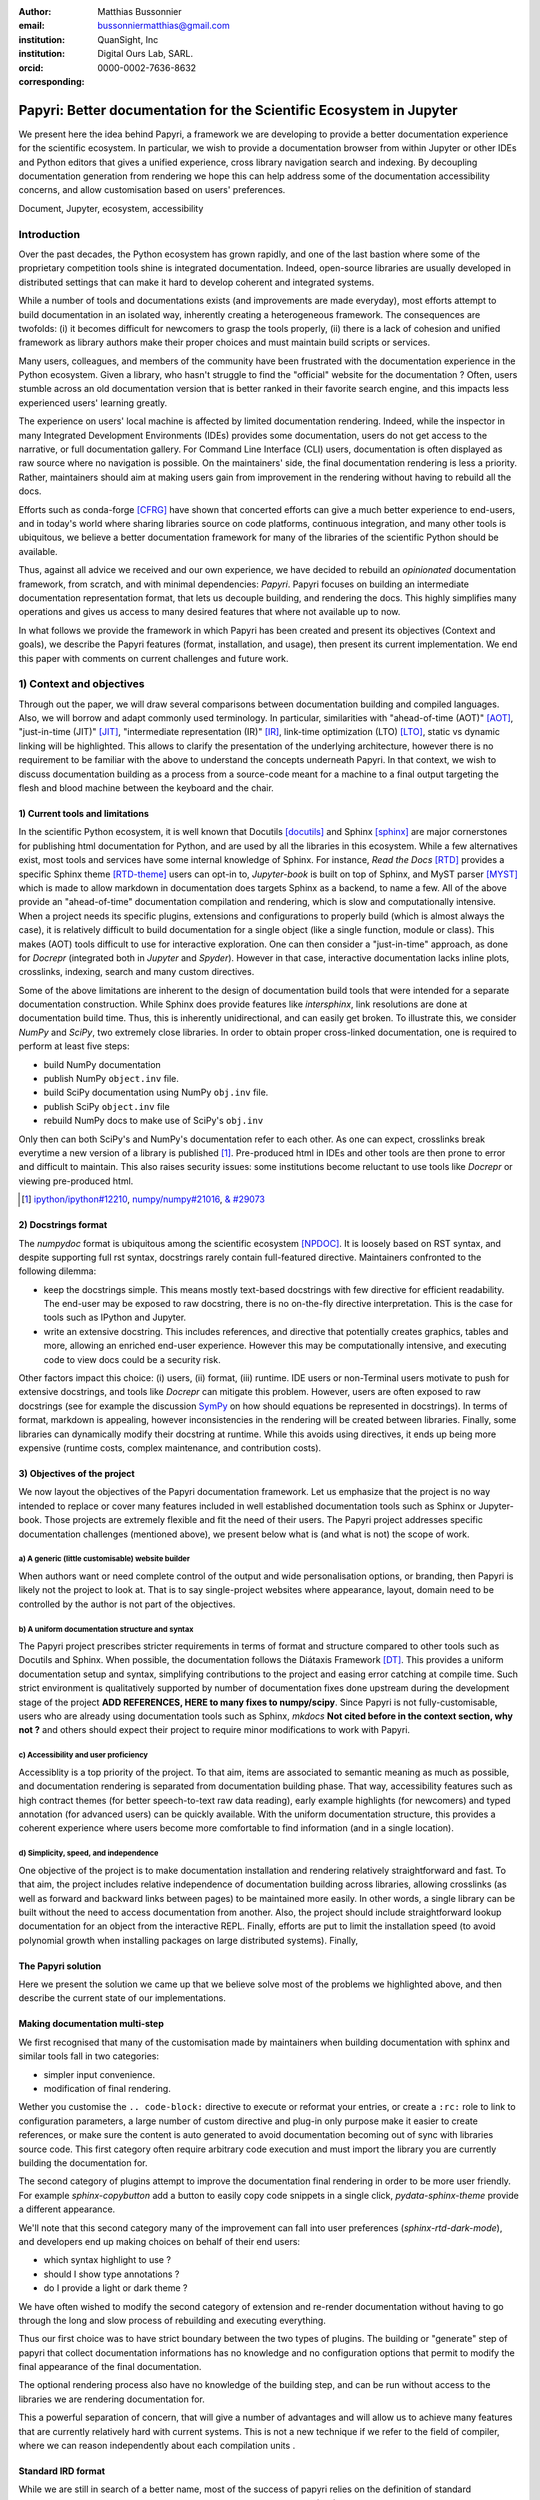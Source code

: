 :author: Matthias Bussonnier
:email: bussonniermatthias@gmail.com
:institution: QuanSight, Inc
:institution: Digital Ours Lab, SARL.
:orcid: 0000-0002-7636-8632
:corresponding:

====================================================================
Papyri: Better documentation for the Scientific Ecosystem in Jupyter
====================================================================

.. class:: abstract

   We present here the idea behind Papyri, a framework we are developing to
   provide a better documentation experience for the scientific ecosystem. In
   particular, we wish to provide a documentation browser from within Jupyter or
   other IDEs and Python editors that gives a unified experience, cross library
   navigation search and indexing. By decoupling documentation generation from
   rendering we hope this can help address some of the documentation
   accessibility concerns, and allow customisation based on users' preferences. 
   

.. class:: keywords

   Document, Jupyter, ecosystem, accessibility

Introduction
============

Over the past decades, the Python ecosystem has grown rapidly, and one of the
last bastion where some of the proprietary competition tools shine is integrated
documentation. Indeed, open-source libraries are usually developed in
distributed settings that can make it hard to develop coherent and integrated
systems. 

While a number of tools and documentations exists (and improvements are made
everyday), most efforts attempt to build documentation in an isolated way,
inherently creating a heterogeneous framework. The consequences are twofolds:
(i) it becomes difficult for newcomers to grasp the tools properly, (ii) there
is a lack of cohesion and unified framework as library authors make their proper
choices and must maintain build scripts or services.

Many users, colleagues, and members of the community have been frustrated with
the documentation experience in the Python ecosystem. Given a library, who
hasn't struggle to find the "official" website for the documentation ? Often,
users stumble across an old documentation version that is better ranked in their
favorite search engine, and this impacts less experienced users' learning
greatly.

The experience on users' local machine is affected by limited documentation
rendering. Indeed, while the inspector in many Integrated Development
Environments (IDEs) provides some documentation, users do not get access to
the narrative, or full documentation gallery. For Command Line Interface (CLI)
users, documentation is often displayed as raw source where no navigation is
possible. On the maintainers' side, the final documentation rendering is less a
priority. Rather, maintainers should aim at making users gain from improvement
in the rendering without having to rebuild all the docs.

Efforts such as conda-forge [CFRG]_ have shown that concerted efforts can
give a much better experience to end-users, and in today's world where sharing
libraries source on code platforms, continuous integration, and many other tools
is ubiquitous, we believe a better documentation framework for many of the
libraries of the scientific Python should be available.

Thus, against all advice we received and our own experience, we have decided to
rebuild an *opinionated* documentation framework, from scratch, and with minimal
dependencies: *Papyri*. Papyri focuses on building an intermediate
documentation representation format, that lets us decouple building, and
rendering the docs. This highly simplifies many operations and gives us access
to many desired features that where not available up to now.

In what follows we provide the framework in which Papyri has been created and
present its objectives (Context and goals), we describe the Papyri features
(format, installation, and usage), then present its current implementation. We
end this paper with comments on current challenges and future work.


1) Context and objectives
=========================

Through out the paper, we will draw several comparisons between documentation
building and compiled languages. Also, we will borrow and adapt commonly used
terminology. In particular, similarities with "ahead-of-time (AOT)" [AOT]_,
"just-in-time (JIT)" [JIT]_, "intermediate representation (IR)" [IR]_, link-time
optimization (LTO) [LTO]_, static vs dynamic linking will be highlighted. This
allows to clarify the presentation of the underlying architecture, however there
is no requirement to be familiar with the above to understand the concepts
underneath Papyri. In that context, we wish to discuss documentation building as
a process from a source-code meant for a machine to a final output targeting the
flesh and blood machine between the keyboard and the chair. 

1) Current tools and limitations
--------------------------------

In the scientific Python ecosystem, it is well known that Docutils [docutils]_
and Sphinx [sphinx]_ are major cornerstones for publishing html documentation
for Python, and are used by all the libraries in this ecosystem. While a few
alternatives exist, most tools and services have some internal knowledge of
Sphinx. For instance, `Read the Docs` [RTD]_ provides a specific Sphinx theme
[RTD-theme]_ users can opt-in to, `Jupyter-book` is built on top of Sphinx, and
MyST parser [MYST]_ which is made to allow markdown in documentation does
targets Sphinx as a backend, to name a few. All of the above provide an
"ahead-of-time" documentation compilation and rendering, which is slow and
computationally intensive. When a project needs its specific plugins, extensions
and configurations to properly build (which is almost always the case), it is
relatively difficult to build documentation for a single object (like a single
function, module or class). This makes (AOT) tools difficult to use for
interactive exploration. One can then consider a "just-in-time" approach, as done
for `Docrepr` (integrated both in `Jupyter` and `Spyder`). However in that case,
interactive documentation lacks inline plots, crosslinks, indexing, search and
many custom directives.

Some of the above limitations are inherent to the design of documentation build
tools that were intended for a separate documentation construction. While Sphinx does
provide features like `intersphinx`, link resolutions are done at documentation
build time. Thus, this is inherently unidirectional, and can easily get broken.
To illustrate this, we consider `NumPy` and `SciPy`, two extremely close
libraries. In order to obtain proper cross-linked documentation, one is required to perform at least five
steps:

- build NumPy documentation

- publish NumPy ``object.inv`` file. 

- build SciPy documentation using NumPy ``obj.inv`` file.

- publish SciPy ``object.inv`` file
  
- rebuild NumPy docs to make use of SciPy's ``obj.inv``

Only then can both SciPy's and NumPy's documentation refer to each other. As one can expect, crosslinks break everytime a new version of a library is published [#]_. Pre-produced html in IDEs and other tools are then prone to error and difficult to maintain. This also raises security issues: some institutions become reluctant to use tools like `Docrepr` or viewing pre-produced html. 

.. [#] `ipython/ipython#12210 <https://github.com/ipython/ipython/pull/12210>`_, `numpy/numpy#21016 <https://github.com/numpy/numpy/pull/21016>`_, `& #29073 <https://github.com/numpy/numpy/pull/20973>`_


2) Docstrings format
--------------------

The `numpydoc` format is ubiquitous among the scientific ecosystem [NPDOC]_. It
is loosely based on RST syntax, and despite supporting full rst syntax,
docstrings rarely contain full-featured directive. Maintainers confronted to the following dilemma:

- keep the docstrings simple. This means mostly text-based docstrings with few directive for efficient readability. The end-user may be exposed to raw docstring, there is no on-the-fly directive interpretation. This is the case for tools such as IPython and Jupyter. 

- write an extensive docstring. This includes references, and directive that
  potentially creates graphics, tables and more, allowing an enriched end-user experience. However this may be computationally intensive, and executing code to view docs could be a security risk.

Other factors impact this choice: (i) users, (ii) format, (iii) runtime. IDE users or non-Terminal users motivate to push for extensive docstrings, and tools like `Docrepr` can mitigate this problem. However, users are often exposed to raw docstrings (see for example the discussion `SymPy
<https://github.com/sympy/sympy/issues/14964>`_ on how should equations be
represented in docstrings). In terms of format, markdown is appealing, however inconsistencies in the rendering will be created between libraries. Finally, some libraries can dynamically modify their docstring at runtime. While this avoids using directives, it ends up being more expensive (runtime costs, complex maintenance, and contribution costs).


3) Objectives of the project
----------------------------

We now layout the objectives of the Papyri documentation framework. 
Let us emphasize that the project is no way intended to replace or cover many features included in well established documentation tools such as Sphinx or Jupyter-book.
Those projects are extremely flexible and fit the need of their users. The Papyri project addresses specific documentation challenges (mentioned above), we present below what is (and what is not) the scope of work.

a) A generic (little customisable) website builder
~~~~~~~~~~~~~~~~~~~~~~~~~~~~~~~~~~~~~~~~~~~~~~~

When authors want or need complete control of the output and wide
personalisation options, or branding, then Papyri is likely not the project to look
at. That is to say single-project websites where appearance, layout, domain need to be
controlled by the author is not part of the objectives.

b) A uniform documentation structure and syntax
~~~~~~~~~~~~~~~~~~~~~~~~~~~~~~~~~~~~~~~~~~~~~~~

The Papyri project prescribes stricter requirements in terms of format and structure compared to other tools such as Docutils and Sphinx. When possible, the documentation follows the Diátaxis Framework [DT]_. This provides a uniform documentation setup and syntax, simplifying contributions to the project and easing error catching at compile time. 
Such strict environment is qualitatively supported by number of documentation fixes done upstream during the development stage of the project **ADD REFERENCES,
HERE to many fixes to numpy/scipy**.
Since Papyri is not fully-customisable, users who are already using documentation tools such as Sphinx, `mkdocs` **Not cited before in the context section, why not ?** and others should expect their project to require minor modifications to work with Papyri. 


c) Accessibility and user proficiency
~~~~~~~~~~~~~~~~~~~~~~~~~~~~~~~~~~~~~

Accessiblity is a top priority of the project. To that aim, items are associated to semantic meaning as much as possible, and documentation rendering is separated from documentation building phase. That way, accessibility features such as high contract themes (for better speech-to-text raw data reading), early example highlights (for newcomers) and typed annotation (for advanced users) can be quickly available. With the uniform documentation structure, this provides a coherent experience where users become more comfortable to find information (and in a single location).

d) Simplicity, speed, and independence
~~~~~~~~~~~~~~~~~~~~~~~~~~~~~~~~~~~~~~

One objective of the project is to make documentation installation and rendering relatively straightforward and fast. To that aim, the project includes relative independence of documentation building across libraries, allowing crosslinks (as well as forward and backward links between pages) to be maintained more easily. In other words, a single library can be built without the need to access documentation from another. Also, the project should include straightforward lookup documentation for an object from the
interactive REPL. Finally, efforts are put to limit the installation speed (to avoid polynomial growth when installing packages on large distributed systems). Finally, 


.. Parallel with to Compiled languages
.. -----------------------------------

.. We will draw several comparison between documentation building and compiled
.. languages, plus borrow an adapt a couple of terms from the domain. Needed, what
.. is building the documentation bur going from a source-code meant for a machine
.. to a final output targeting the flesh and blood machine between the keyboard and
.. the chair.

.. In particular we'll draw similarities with "ahead-of-time" [AOT]_,
.. "just-in-time" [JIT]_, "intermediate representation (IR)" [IR]_, link-time
.. optimization (LTO) [LTO]_, static vs dynamic linking.

.. If you are familiar with these concept that might be a good parallel to keep in
.. mind in order to follow the reasoning and architecture, but is not necessary to
.. understand the concepts behind papyri.

.. Current Tools and their limitations
.. -----------------------------------

.. It is difficult to speak about the scientific python ecosystem documentation
.. without making reference to docutils [docutils]_ and sphinx [sphinx]_ which are
.. virtually use by all the libraries in the scientific Python ecosystem. Both
.. these libraries are the cornerstone of publishing html documentation for Python.
.. While few alternative exists, most tools and services have some internal
.. knowledge of sphinx. Read the Docs [RTD]_ provide a specific sphinx theme
.. [RTD-theme]_ user can opt-in to, `Jupyter-book` is  built on top of sphinx, and
.. MyST parser [MYST]_ which is made to allow markdown in documentation does targets
.. sphinx as a backend. 

.. All the above tools provides an "ahead of time" documentation compilation and
.. rendering, a step which is slow and computationally intensive. Each project
.. needs its specific plugins, extensions and configurations to properly build. It
.. is also often relatively difficult to build documentation for a single object (a
.. single function, module or class), making use of those tools for interactive
.. exploration difficult.  While this "just-in-time" approach is attempted by
.. projects like `docrepr` that is integrated both in `Jupyter` and `Spyder`, the
.. above limitations means interactive documentation lacks inline plots,
.. crosslinks, indexing, search and many custom directives.


.. Some of the above limitation are inherent to the design of documentation build
.. tools that were designed to build documentation in isolation. While sphinx does
.. provide features like `intersphinx`, link resolutions are done at documentation
.. build time and are thus inherently unidirectional, and can easily get broken.
.. For example, let's considering `numpy` and `scipy` which are two extremely close
.. libraries, having proper cross-linked documentation requires at least five
.. steps:

.. - build NumPy documentation

.. - publish NumPy ``object.inv`` file. 

.. - build SciPy documentation using NumPy ``obj.inv`` file.

.. - publish SciPy ``object.inv`` file
  
.. - rebuild NumPy docs to make use of SciPy's ``obj.inv``

.. Only then can both SciPy's and NumPy's documentation refer to each other.

.. Any of the created links being potentially invalidated on the publication of a
.. new version of any of those libraries, which is something that regularly happen
.. [#]_. 


.. .. [#] `ipython/ipython#12210 <https://github.com/ipython/ipython/pull/12210>`_, `numpy/numpy#21016 <https://github.com/numpy/numpy/pull/21016>`_, `& #29073 <https://github.com/numpy/numpy/pull/20973>`_


.. This make using pre-produced html in IDEs and other tools difficult and error
.. prone. This has also raised security issue where some institution are reluctant
.. to use either tools like `docrepr` or viewing pre-produced html. 

.. Editing docstrings between a rock and a hard place
.. --------------------------------------------------

.. The numpydoc format is ubiquitous among the scientific ecosystem [NPDOC]_ , It
.. is loosely based on RST syntax, and despite supporting full rst syntax,
.. docstrings often rarely contain full-featured directive. As many tools show raw
.. docstrings and are incapable of interpreting directive on the fly, even if they
.. could or had the right plugin, this may be computationally intensive which is
.. undesirable, and executing code to view docs could be a security risk.
.. Maintainers are thus often pull in two opposite directions. 

.. - keeping the docstrings simple, mostly text based with few directive in order
  to have readability to the end user that might be exposed to the docstring
  when using tools like IPython and Jupyter. 

.. - Write an extensive docstring, with references, and directive that
..   potentially create graphics, tables and more, but impede readability. 

.. While tools like `docrepr` mitigate this problem, this is true only for IDE
.. users and not Terminal users that will still be exposed to raw docstrings. This
.. leads to long discussions, for example in `SymPy
.. <https://github.com/sympy/sympy/issues/14964>`_ on how should equations be
.. represented in docstrings. 

.. Some libraries would also prefer to use markdown in their docstrings, but this
.. would create inconsistencies for the end user with respect to rendering, and
.. have the same dilemmas as above.

.. Finally a few library will dynamically modify their docstring at runtime in
.. order to avoid using directives. This can have runtime cost, as well as a more
.. complex maintenance and contribution cost.

The Papyri solution
-------------------

Here we present the solution we came up that we believe solve most of the
problems we highlighted above, and then describe the current state of our
implementations.

Making documentation multi-step
-------------------------------

We first recognised that many of the customisation made by maintainers when
building documentation with sphinx and similar tools fall in two categories:

- simpler input convenience. 
- modification of final rendering. 


Wether you customise the ``.. code-block:`` directive to execute or reformat
your entries, or create a ``:rc:`` role to link to configuration parameters, a
large number of custom directive and plug-in only purpose make it easier to
create references, or make sure the content is auto generated to avoid
documentation becoming out of sync with libraries source code. This first
category often require arbitrary code execution and must import the library you
are currently building the documentation for. 


The second category of plugins attempt to improve the documentation final
rendering in order to be more user friendly. For example `sphinx-copybutton` add
a button to easily copy code snippets in a single click, `pydata-sphinx-theme`
provide a different appearance.

We'll note that this second category many of the improvement can fall into user
preferences (`sphinx-rtd-dark-mode`), and developers end up making choices on
behalf of their end users: 

- which syntax highlight to use ?
- should I show type annotations ?
- do I provide a light or dark theme ? 


We have often wished to modify the second category of extension and re-render 
documentation without having to go through the long and slow process of
rebuilding and executing everything. 


Thus our first choice was to have  strict boundary between the two types of
plugins. The building or "generate" step of papyri that collect documentation
informations has no knowledge and no configuration options that permit to modify
the final appearance of the final documentation.

The optional rendering process also have no knowledge of the building step, and
can be run without access to the libraries we are rendering documentation for.

This a powerful separation of concern, that will give a number of advantages and
will allow us to achieve many features that are currently relatively hard with
current systems. This is not a new technique if we refer to the field of
compiler, where we can reason independently about each compilation units .

Standard IRD format
-------------------

While we are still in search of a better name, most of the success of papyri 
relies on the definition of standard interchangeable Intermediate
Representation for Documentation format (IRD). We borrow the name IR again from
compilers.

This allow to separate concerns between M producers and N renderer, and reduce a
M*N problem where each renderer need to be able to be able to consume input from
each producer, to an N+M, where each producer should only care about producing
IRD, and each renderer consume it.

This also allows us to take IRD from multiple producer are once, and render it
together to a single target, this breaking the silos between libraries.

As of the writing of this paper, IRD files are currently separated into multiple
categories. 

- API files describe the documentation for a single object, expressed as a
  Json object. When possible the informations are encoded semantically.
  Files are organized based on the fully-qualified name of the Python object
  they reference, and contain either absolute reference to another object
  (library, version and identifier), or delayed references to objects that may
  exists in another library. Some extra per-object meta information like
  file/line number of definition can be stored as well.
- Narrative files are similar to API file, except with the notion they do not
  represent a given object, but posses a previous/next page, and are organised
  in an ordered tree related to the table of content. 
- Examples files are non-ordered collection of files.
- Assets are untouched binary blobs that can be references by any of the above
  three categories, and are the only category that only have backward
  references, and no forward references.

In addition to those 4 kinds of objects, metadata about the current package is
stored: library name, current version, pypi name, GitHub slug, maintainers names,
logo, issue tracker and a few other. Allowing us to for example auto generate
link to issue tracker, or to source files when rendering. 

We also store a mapping from fully qualified names to canonical names, in order
to properly resolve some references, of normalise links.

The final specification of the IRD file is unfinished, we thus invite you to
consult the current state on the GitHub repository.

Those IRD files must be standardise in order to achieve our end goal, and
distribution of those files are not going to be covered in this paper.


IRD Installation
----------------




High level Usage 
----------------

The papyri lifecycle for documentation can roughly be decomposed into 3 broad
categories of stakeholders, and processes. 

The first stakeholders are library maintainers. Those should ensure that papyri
can build Intermediate Representation Documentation (IRD) files. And publish
and IRD bundle.

Creation of IRD files and bundles is the computation intensive step, that may
requires complex dependencies, or specific plugins. Creation of these files may
be a multi-step process or use external tooling that is not related to papyri or
does not use Python. Note that these steps do not requires the libraries
maintainer to worry about visual appearance and rendering of documentation.


The second category of stakeholder are end-users. Those users are responsible
from installing IRD bundles from the libraries they wish to use on their
machines. Note that IRD from libraries that are not in use are installable as
well, and that IRD bundle not attached to a particular library could also be
installed, providing for example domain specific tutorials or examples. 


The third category of stakeholder are IDE developers, who want to make sure
IRD files can be properly rendered and browsed by their users; potentially
taking into account user preferences, and providing added values with for
example indexing, searching, bookmarks. Such a category of stakeholder could
also be opinionated web hosting in a similar fashion to rustsdocs, devdocs.io


Future possibilities
--------------------

- Removal of dynamic docstrings, 
- Markdown
- Static website,
- post deprecation
- translation


Challenges
----------

In order to be able to link to object documentation without having access the
the build IRD bundles from all the library we need to come up with a schema that
uniquely identify each object. For this we decided to use the fully qualified
names of an object. That is to say the concatenation of the module in which it
is defined, with its local name. We encountered multiple edge cases with that. 

- To mirror python syntax is it easy to use ``.`` to concatenate both parts. 
  Unfortunately that leads to ambiguity when modules re-export functions of
  the same name. 

  .. code-block:: python

      # module mylib/__init__.py

      from .mything import mything

  ``mylib.mything`` is ambiguous with respect to the ``mything`` submodule and
  the object reexported. In future version we'll  use ``:`` as a module/name
  separator.

- Decorated functions or other dynamic approaches to expose function to users
  end up having ``<local>>`` in their fully qualified names, which is invalid. 

- Many builtins functions (``np.sin``, ``np.cos``, ...) do not have a fully
  qualified name that can be extracted by object introspection. 

- Fully qualified names are often not canonical names (the name you typically
  use for import), and finding the canonical name automatically is not always
  straitforward. 

We also came across challenges with case sensitivity, in particular of
filesystems, and a couple of object have same fully qualified name up to
difference in casing. 


Current implementation
----------------------


IRD file Generation
~~~~~~~~~~~~~~~~~~~

While the core idea around papyri resides in the IRD files and bundles, we can
come back on some of the decision we made with current implementation.

The current implementation only support parsing RST and Numpydoc in docstrings. 
While we hope to extend it with MyST later, or provide it as a plugin, this is
our main focus as a wide majority of the core Scientific python stack.
We use Tree-Sitter, and tree-sitter-rst to parse RST syntax, in particular
tree-sitter allow us to easily "unparse" an AST node when necessary as the ast
nodes contains bytes offset to the original buffer. This was relatively
convenient to handle custom directive a number of edge cases where project
relied on loose definition of the rst syntax. For example rst directive are of
the form::

  .. directive:: arguments
      
      body

While technically there is no space before the ``::``, docutils and sphinx allow
this, but it fails in tree-sitter with an error node. We can check error nodes,
un-parse, add heuristics to restore a proper syntax and parse the new node.

Alternatively a number of directive like ``warnings``, ``notes``
``admonitions`` still contain valid RST. Instead of storing the directive with
the raw text, we parse the full document (potentially finding invalid syntax),
and unparse to the raw text only if the directive requires it.


Serialisation of datastructure into IRD files are currently using a custom
serialiser that we hope to swap for msgspec. The AST objects are completely
typed but contains a number of Unions and Sequences of Unions. We found out that
many frameworks like ``pydantic`` do not support sequences of Unions where each
item in the Union may be of a different type.


We currently try to type-infer all code examples with Jedi, and pre-syntax
highlight using pygments when possible.

IRD File Installation
~~~~~~~~~~~~~~~~~~~~~

Download and Installation of IRD files is done concurrently using ``httpx``,
with ``trio`` as an async framework. 

The IRD files post-processed into a local custom format. Object informations are
store in 3 different places: A local SQLite database, CBOR representation of
each document, and raw storage on disk for assets and binary blobs. 

SQlite allows us to easily query graph informations at run time, just before
rendering, and is mostly optimised for infrequent read access.

CBOR object for post-processed IRD files has been chosen to provide a more
compact representation than JSON which is highly redundant, while still
avoiding to use compression for fast access.


Access to these resources is providing via an internal ``GraphStore`` API which
is agnostic of the backend, and ensure the consistency of operation like
adding/removing/replacing documents.

Documentation Rendering
~~~~~~~~~~~~~~~~~~~~~~~

We've prototypes a number of rendering engines, each of them basically consist
of fetching a single page and it's metadata, and walking the IRD AST tree, and
rendering each nodes with user preferences. 

- An ASCII terminal render using Jinja2. This can be useful to pipe
  documentation to other tools like grep, less, cat.

- A TUI browser using urwid. This lets you navigate in the terminal, reflow long
  line on window resize, and can even open images files in external editors. We
  encountered several bugs in urwid and are considering rewriting it using
  Rich/Textual.

- A Just-in-Time rendering engine using Jinja2/quart/trio ; Quart being an async
  version of flask. This version is the one with the most features.

- A static "Ahead of time", rendering of all the existing pages that can be
  rendered ahead of time, using the same class as the Just-in-time rendering
  that basically loops through all entries in the SQLite database and render
  each.


Our profile show that documentation rendering is limited by object serialisation
and de serialisation from disk as well a Jinja2 templating engine. 
We've played with writing a static html renderer in a compiled language (Rust,
using compiled, and typed checked templates), and managed to get about a factor
10 speedup, but this implementation is now out of syn with the main papyri
code base. 


Finally we've started implementing a JupyterLab extension that is capable of
basic IRD file browsing and rendering, using react and typescript. It has
limited capabilities, like ability to browse to previous pages.

.. figure:: scipy-dpss-old-new.png
   :align: center
   :figclass: w

   The following screenshot shows current help for ``scipy.signal.dpss`` as
   currently accessible on the left, as shown by the  papyri for jupyterlab
   extension on the right.

.. figure:: jupyterlab-prototype.png

   Zoomed out view of the papyri for jupyterlab extension, we can see that the
   code examples include plots. Most token in each examples are link to the
   corresponding page. Early navigatin bar visible at the top.


.. figure:: local-graph.png

   (screenshot). We played with the possibility of using D3.js to a local graph
   of connection among the most important node arround ``numpy.ndarray``. Nodes
   are sized with respectd to the number of incomming links, and colored with
   respect to their library.








Misc
----

Is is common for compiler to use IR (MIRI, LLVM IR)
Not a novel idea, allow to mix compilation from multiple targets, LTO.
Diataxis
rustdocs.
https://markdoc.io/



.. comment: 
    In this talk we will demo and discuss the work that is being done on Papyri, a
    new framework to provide rich documentation in Jupyter and Terminal IPython
    with plots, crosslink, equations. We will describe how libraries can opt-in to
    this new framework while still in beta to provide feedback, what are the trade-off of using it, the current
    capabilities and the one planed with current funding, as well as where this
    could go in the future.

    This talk discusses a solution to a widely encountered problem of documentation while using Jupyter and Terminal IPython. This will be an impactful talk to the community of all scientific groups.



    ## Summary

    This submission is very interesting! I would have liked if the authors gave
    more detail on the difference between user perspectives (that is, library
    users navigating documentation with this tool), and developer perspectives
    (developers of libraries that may want to integrate this documentation
    framework into their projects). I also hope that the authors comment on
    documentation accessibilty for users of different skill levels and if / how
    this framework addresses it.

    ## Is the abstract compelling?

    Absolutely! This sounds like a fantastic tool that would be of interest to package developers and users in the SciPy community.

    ## How relevant, immediately useful, and novel is the topic?

    The topic is both relevant and useful to the community.






some maths, for example :math:`e^{\pi i} + 3 \delta`.  Or maybe an
equation on a separate line:

.. math::

   g(x) = \int_0^\infty f(x) dx

or on multiple, aligned lines:

.. math::
   :type: eqnarray

   g(x) &=& \int_0^\infty f(x) dx \\
        &=& \ldots

The area of a circle and volume of a sphere are given as

.. math::
   :label: circarea

   A(r) = \pi r^2.

.. math::
   :label: spherevol

   V(r) = \frac{4}{3} \pi r^3

We can then refer back to Equation (:ref:`circarea`) or
(:ref:`spherevol`) later.

Mauris purus enim, volutpat non dapibus et, gravida sit amet sapien. In at
consectetur lacus. Praesent orci nulla, blandit eu egestas nec, facilisis vel
lacus. Fusce non ante vitae justo faucibus facilisis. Nam venenatis lacinia
turpis. Donec eu ultrices mauris. Ut pulvinar viverra rhoncus. Vivamus
adipiscing faucibus ligula, in porta orci vehicula in. Suspendisse quis augue
arcu, sit amet accumsan diam. Vestibulum lacinia luctus dui. Aliquam odio arcu,
faucibus non laoreet ac, condimentum eu quam. Quisque et nunc non diam
consequat iaculis ut quis leo. Integer suscipit accumsan ligula. Sed nec eros a
orci aliquam dictum sed ac felis. Suspendisse sit amet dui ut ligula iaculis
sollicitudin vel id velit. Pellentesque hendrerit sapien ac ante facilisis
lacinia. Nunc sit amet sem sem. In tellus metus, elementum vitae tincidunt ac,
volutpat sit amet mauris. Maecenas [#]_ diam turpis, placerat [#]_ at adipiscing ac,
pulvinar id metus.

.. [#] On the one hand, a footnote.
.. [#] On the other hand, another footnote.

.. .. figure:: figure1.png
.. 
..    This is the caption.:code:`chunk of code` inside of it. :label:`egfig` 
.. 
.. .. figure:: figure1.png
..    :align: center
..    :figclass: w
.. 
..    This is a wide figure, specified by adding "w" to the figclass.  It is also
..    center aligned, by setting the align keyword (can be left, right or center).
..    This caption also has :code:`chunk of code`.
.. 
.. .. figure:: figure1.png
..    :scale: 20%
..    :figclass: bht
.. 
..    This is the caption on a smaller figure that will be placed by default at the
..    bottom of the page, and failing that it will be placed inline or at the top.
..    Note that for now, scale is relative to a completely arbitrary original
..    reference size which might be the original size of your image - you probably
..    have to play with it.  :label:`egfig2`
.. 
.. As you can see in Figures :ref:`egfig` and :ref:`egfig2`, this is how you reference auto-numbered
.. figures.
.. 
.. table:: This is the caption for the materials table. :label:`mtable`

   +------------+----------------+
   | Material   | Units          |
   +============+================+
   | Stone      | 3              |
   +------------+----------------+
   | Water      | 12             |
   +------------+----------------+
   | Cement     | :math:`\alpha` |
   +------------+----------------+


We show the different quantities of materials required in Table
:ref:`mtable`.


.. The statement below shows how to adjust the width of a table.

.. raw:: latex

   \setlength{\tablewidth}{0.8\linewidth}


.. table:: This is the caption for the wide table.
   :class: w

   +--------+----+------+------+------+------+--------+
   | This   | is |  a   | very | very | wide | table  |
   +--------+----+------+------+------+------+--------+

Unfortunately, restructuredtext can be picky about tables, so if it simply
won't work try raw LaTeX:


.. raw:: latex

   \begin{table*}

     \begin{longtable*}{|l|r|r|r|}
     \hline
     \multirow{2}{*}{Projection} & \multicolumn{3}{c|}{Area in square miles}\tabularnewline
     \cline{2-4}
      & Large Horizontal Area & Large Vertical Area & Smaller Square Area\tabularnewline
     \hline
     Albers Equal Area  & 7,498.7 & 10,847.3 & 35.8\tabularnewline
     \hline
     Web Mercator & 13,410.0 & 18,271.4 & 63.0\tabularnewline
     \hline
     Difference & 5,911.3 & 7,424.1 & 27.2\tabularnewline
     \hline
     Percent Difference & 44\% & 41\% & 43\%\tabularnewline
     \hline
     \end{longtable*}

     \caption{Area Comparisons \DUrole{label}{quanitities-table}}

   \end{table*}

Perhaps we want to end off with a quote by Lao Tse [#]_:

  *Muddy water, let stand, becomes clear.*

.. [#] :math:`\mathrm{e^{-i\pi}}`

.. Customised LaTeX packages
.. -------------------------

.. Please avoid using this feature, unless agreed upon with the
.. proceedings editors.

.. ::

..   .. latex::
..      :usepackage: somepackage

..      Some custom LaTeX source here.

References
----------

.. [docutils] https://docutils.sourceforge.io/
.. [sphinx] https://www.sphinx-doc.org/en/master/
.. [RTD] https://readthedocs.org/
.. [RTD-theme] https://sphinx-rtd-theme.readthedocs.io/en/stable/
.. [AOT] https://en.wikipedia.org/wiki/Ahead-of-time_compilation
.. [JIT] https://en.wikipedia.org/wiki/Just-in-time_compilation
.. [IR] https://en.wikipedia.org/wiki/Intermediate_representation
.. [LTO] https://en.wikipedia.org/wiki/Interprocedural_optimization
.. [DT] https://diataxis.fr/
.. [CFRG] https://conda-forge.org/
.. [MYST] https://myst-parser.readthedocs.io/en/latest/
.. [NPDOC] https://numpydoc.readthedocs.io/en/latest/format.html
